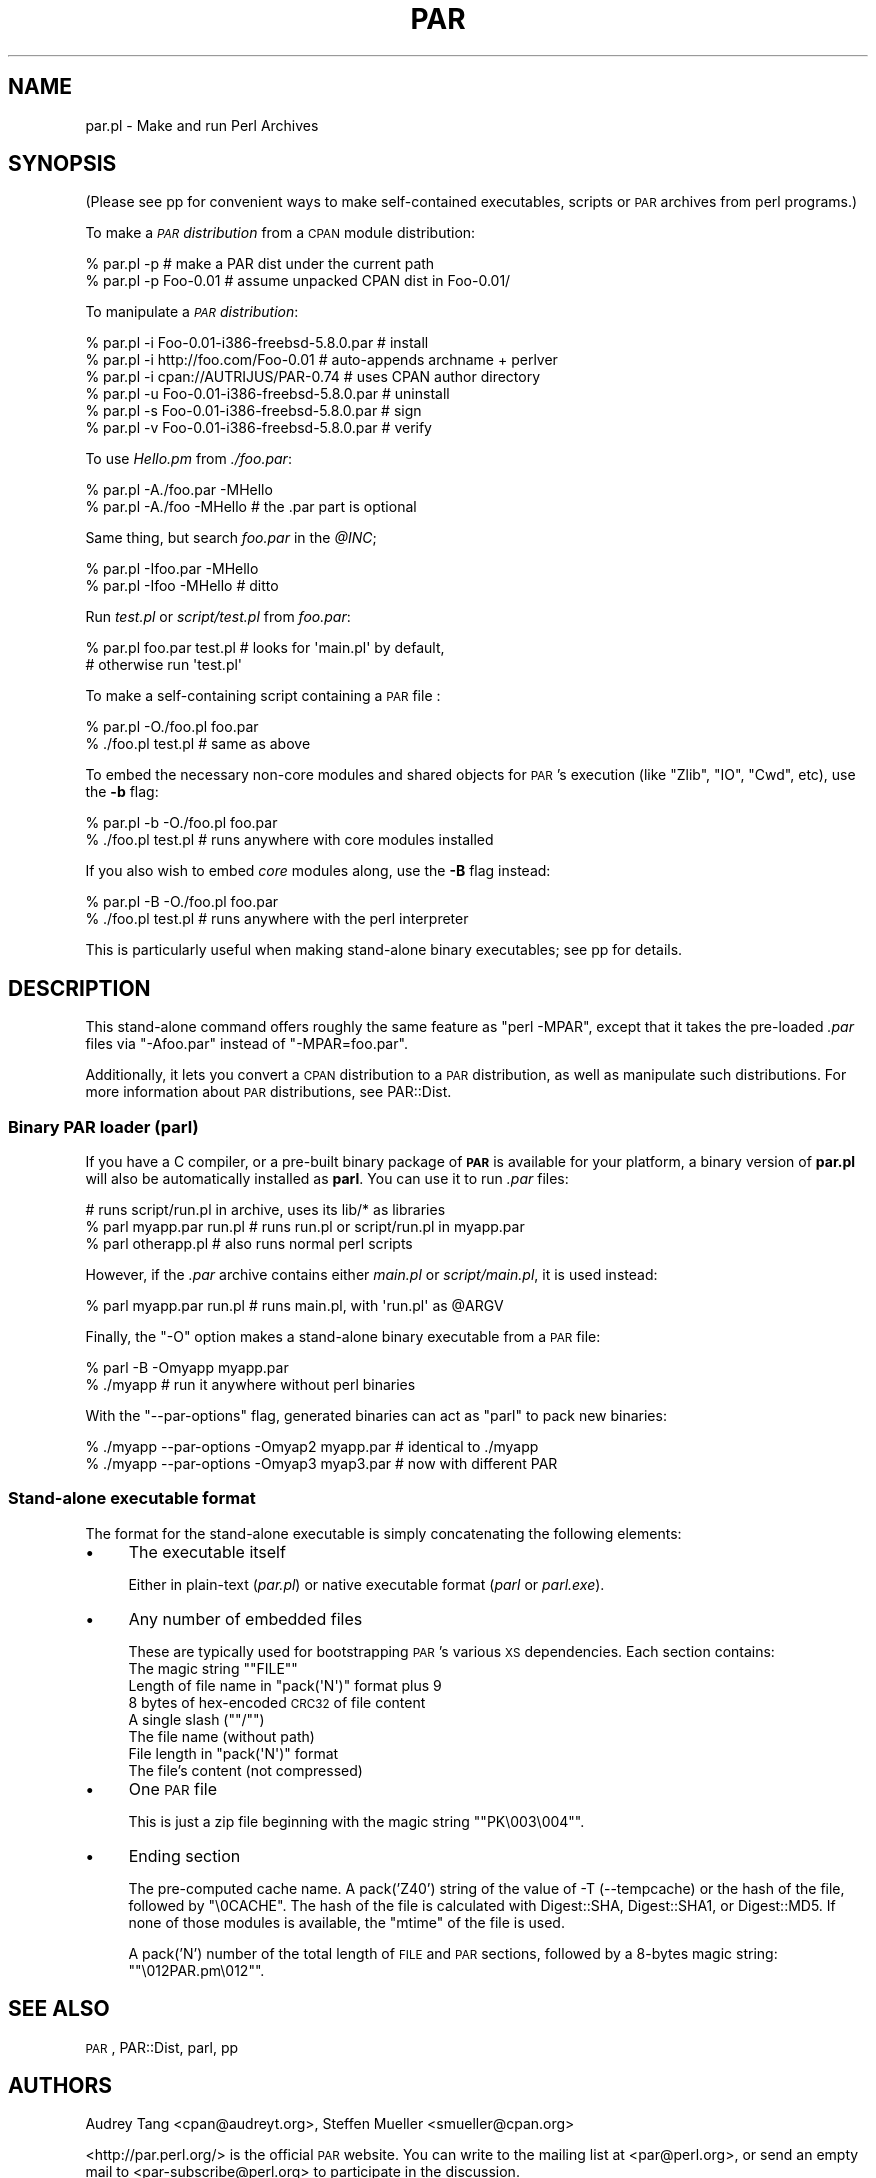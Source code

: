 .\" Automatically generated by Pod::Man 2.25 (Pod::Simple 3.20)
.\"
.\" Standard preamble:
.\" ========================================================================
.de Sp \" Vertical space (when we can't use .PP)
.if t .sp .5v
.if n .sp
..
.de Vb \" Begin verbatim text
.ft CW
.nf
.ne \\$1
..
.de Ve \" End verbatim text
.ft R
.fi
..
.\" Set up some character translations and predefined strings.  \*(-- will
.\" give an unbreakable dash, \*(PI will give pi, \*(L" will give a left
.\" double quote, and \*(R" will give a right double quote.  \*(C+ will
.\" give a nicer C++.  Capital omega is used to do unbreakable dashes and
.\" therefore won't be available.  \*(C` and \*(C' expand to `' in nroff,
.\" nothing in troff, for use with C<>.
.tr \(*W-
.ds C+ C\v'-.1v'\h'-1p'\s-2+\h'-1p'+\s0\v'.1v'\h'-1p'
.ie n \{\
.    ds -- \(*W-
.    ds PI pi
.    if (\n(.H=4u)&(1m=24u) .ds -- \(*W\h'-12u'\(*W\h'-12u'-\" diablo 10 pitch
.    if (\n(.H=4u)&(1m=20u) .ds -- \(*W\h'-12u'\(*W\h'-8u'-\"  diablo 12 pitch
.    ds L" ""
.    ds R" ""
.    ds C` ""
.    ds C' ""
'br\}
.el\{\
.    ds -- \|\(em\|
.    ds PI \(*p
.    ds L" ``
.    ds R" ''
'br\}
.\"
.\" Escape single quotes in literal strings from groff's Unicode transform.
.ie \n(.g .ds Aq \(aq
.el       .ds Aq '
.\"
.\" If the F register is turned on, we'll generate index entries on stderr for
.\" titles (.TH), headers (.SH), subsections (.SS), items (.Ip), and index
.\" entries marked with X<> in POD.  Of course, you'll have to process the
.\" output yourself in some meaningful fashion.
.ie \nF \{\
.    de IX
.    tm Index:\\$1\t\\n%\t"\\$2"
..
.    nr % 0
.    rr F
.\}
.el \{\
.    de IX
..
.\}
.\"
.\" Accent mark definitions (@(#)ms.acc 1.5 88/02/08 SMI; from UCB 4.2).
.\" Fear.  Run.  Save yourself.  No user-serviceable parts.
.    \" fudge factors for nroff and troff
.if n \{\
.    ds #H 0
.    ds #V .8m
.    ds #F .3m
.    ds #[ \f1
.    ds #] \fP
.\}
.if t \{\
.    ds #H ((1u-(\\\\n(.fu%2u))*.13m)
.    ds #V .6m
.    ds #F 0
.    ds #[ \&
.    ds #] \&
.\}
.    \" simple accents for nroff and troff
.if n \{\
.    ds ' \&
.    ds ` \&
.    ds ^ \&
.    ds , \&
.    ds ~ ~
.    ds /
.\}
.if t \{\
.    ds ' \\k:\h'-(\\n(.wu*8/10-\*(#H)'\'\h"|\\n:u"
.    ds ` \\k:\h'-(\\n(.wu*8/10-\*(#H)'\`\h'|\\n:u'
.    ds ^ \\k:\h'-(\\n(.wu*10/11-\*(#H)'^\h'|\\n:u'
.    ds , \\k:\h'-(\\n(.wu*8/10)',\h'|\\n:u'
.    ds ~ \\k:\h'-(\\n(.wu-\*(#H-.1m)'~\h'|\\n:u'
.    ds / \\k:\h'-(\\n(.wu*8/10-\*(#H)'\z\(sl\h'|\\n:u'
.\}
.    \" troff and (daisy-wheel) nroff accents
.ds : \\k:\h'-(\\n(.wu*8/10-\*(#H+.1m+\*(#F)'\v'-\*(#V'\z.\h'.2m+\*(#F'.\h'|\\n:u'\v'\*(#V'
.ds 8 \h'\*(#H'\(*b\h'-\*(#H'
.ds o \\k:\h'-(\\n(.wu+\w'\(de'u-\*(#H)/2u'\v'-.3n'\*(#[\z\(de\v'.3n'\h'|\\n:u'\*(#]
.ds d- \h'\*(#H'\(pd\h'-\w'~'u'\v'-.25m'\f2\(hy\fP\v'.25m'\h'-\*(#H'
.ds D- D\\k:\h'-\w'D'u'\v'-.11m'\z\(hy\v'.11m'\h'|\\n:u'
.ds th \*(#[\v'.3m'\s+1I\s-1\v'-.3m'\h'-(\w'I'u*2/3)'\s-1o\s+1\*(#]
.ds Th \*(#[\s+2I\s-2\h'-\w'I'u*3/5'\v'-.3m'o\v'.3m'\*(#]
.ds ae a\h'-(\w'a'u*4/10)'e
.ds Ae A\h'-(\w'A'u*4/10)'E
.    \" corrections for vroff
.if v .ds ~ \\k:\h'-(\\n(.wu*9/10-\*(#H)'\s-2\u~\d\s+2\h'|\\n:u'
.if v .ds ^ \\k:\h'-(\\n(.wu*10/11-\*(#H)'\v'-.4m'^\v'.4m'\h'|\\n:u'
.    \" for low resolution devices (crt and lpr)
.if \n(.H>23 .if \n(.V>19 \
\{\
.    ds : e
.    ds 8 ss
.    ds o a
.    ds d- d\h'-1'\(ga
.    ds D- D\h'-1'\(hy
.    ds th \o'bp'
.    ds Th \o'LP'
.    ds ae ae
.    ds Ae AE
.\}
.rm #[ #] #H #V #F C
.\" ========================================================================
.\"
.IX Title "PAR 1"
.TH PAR 1 "2012-01-06" "perl v5.16.3" "User Contributed Perl Documentation"
.\" For nroff, turn off justification.  Always turn off hyphenation; it makes
.\" way too many mistakes in technical documents.
.if n .ad l
.nh
.SH "NAME"
par.pl \- Make and run Perl Archives
.SH "SYNOPSIS"
.IX Header "SYNOPSIS"
(Please see pp for convenient ways to make self-contained
executables, scripts or \s-1PAR\s0 archives from perl programs.)
.PP
To make a \fI\s-1PAR\s0 distribution\fR from a \s-1CPAN\s0 module distribution:
.PP
.Vb 2
\&    % par.pl \-p                 # make a PAR dist under the current path
\&    % par.pl \-p Foo\-0.01        # assume unpacked CPAN dist in Foo\-0.01/
.Ve
.PP
To manipulate a \fI\s-1PAR\s0 distribution\fR:
.PP
.Vb 6
\&    % par.pl \-i Foo\-0.01\-i386\-freebsd\-5.8.0.par # install
\&    % par.pl \-i http://foo.com/Foo\-0.01         # auto\-appends archname + perlver
\&    % par.pl \-i cpan://AUTRIJUS/PAR\-0.74        # uses CPAN author directory
\&    % par.pl \-u Foo\-0.01\-i386\-freebsd\-5.8.0.par # uninstall
\&    % par.pl \-s Foo\-0.01\-i386\-freebsd\-5.8.0.par # sign
\&    % par.pl \-v Foo\-0.01\-i386\-freebsd\-5.8.0.par # verify
.Ve
.PP
To use \fIHello.pm\fR from \fI./foo.par\fR:
.PP
.Vb 2
\&    % par.pl \-A./foo.par \-MHello
\&    % par.pl \-A./foo \-MHello    # the .par part is optional
.Ve
.PP
Same thing, but search \fIfoo.par\fR in the \fI\f(CI@INC\fI\fR;
.PP
.Vb 2
\&    % par.pl \-Ifoo.par \-MHello
\&    % par.pl \-Ifoo \-MHello      # ditto
.Ve
.PP
Run \fItest.pl\fR or \fIscript/test.pl\fR from \fIfoo.par\fR:
.PP
.Vb 2
\&    % par.pl foo.par test.pl    # looks for \*(Aqmain.pl\*(Aq by default,
\&                                # otherwise run \*(Aqtest.pl\*(Aq
.Ve
.PP
To make a self-containing script containing a \s-1PAR\s0 file :
.PP
.Vb 2
\&    % par.pl \-O./foo.pl foo.par
\&    % ./foo.pl test.pl          # same as above
.Ve
.PP
To embed the necessary non-core modules and shared objects for \s-1PAR\s0's
execution (like \f(CW\*(C`Zlib\*(C'\fR, \f(CW\*(C`IO\*(C'\fR, \f(CW\*(C`Cwd\*(C'\fR, etc), use the \fB\-b\fR flag:
.PP
.Vb 2
\&    % par.pl \-b \-O./foo.pl foo.par
\&    % ./foo.pl test.pl          # runs anywhere with core modules installed
.Ve
.PP
If you also wish to embed \fIcore\fR modules along, use the \fB\-B\fR flag
instead:
.PP
.Vb 2
\&    % par.pl \-B \-O./foo.pl foo.par
\&    % ./foo.pl test.pl          # runs anywhere with the perl interpreter
.Ve
.PP
This is particularly useful when making stand-alone binary
executables; see pp for details.
.SH "DESCRIPTION"
.IX Header "DESCRIPTION"
This stand-alone command offers roughly the same feature as \f(CW\*(C`perl
\&\-MPAR\*(C'\fR, except that it takes the pre-loaded \fI.par\fR files via
\&\f(CW\*(C`\-Afoo.par\*(C'\fR instead of \f(CW\*(C`\-MPAR=foo.par\*(C'\fR.
.PP
Additionally, it lets you convert a \s-1CPAN\s0 distribution to a \s-1PAR\s0
distribution, as well as manipulate such distributions.  For more
information about \s-1PAR\s0 distributions, see PAR::Dist.
.SS "Binary \s-1PAR\s0 loader (parl)"
.IX Subsection "Binary PAR loader (parl)"
If you have a C compiler, or a pre-built binary package of \fB\s-1PAR\s0\fR is
available for your platform, a binary version of \fBpar.pl\fR will also be
automatically installed as \fBparl\fR.  You can use it to run \fI.par\fR files:
.PP
.Vb 3
\&    # runs script/run.pl in archive, uses its lib/* as libraries
\&    % parl myapp.par run.pl     # runs run.pl or script/run.pl in myapp.par
\&    % parl otherapp.pl          # also runs normal perl scripts
.Ve
.PP
However, if the \fI.par\fR archive contains either \fImain.pl\fR or
\&\fIscript/main.pl\fR, it is used instead:
.PP
.Vb 1
\&    % parl myapp.par run.pl     # runs main.pl, with \*(Aqrun.pl\*(Aq as @ARGV
.Ve
.PP
Finally, the \f(CW\*(C`\-O\*(C'\fR option makes a stand-alone binary executable from a
\&\s-1PAR\s0 file:
.PP
.Vb 2
\&    % parl \-B \-Omyapp myapp.par
\&    % ./myapp                   # run it anywhere without perl binaries
.Ve
.PP
With the \f(CW\*(C`\-\-par\-options\*(C'\fR flag, generated binaries can act as \f(CW\*(C`parl\*(C'\fR
to pack new binaries:
.PP
.Vb 2
\&    % ./myapp \-\-par\-options \-Omyap2 myapp.par   # identical to ./myapp
\&    % ./myapp \-\-par\-options \-Omyap3 myap3.par   # now with different PAR
.Ve
.SS "Stand-alone executable format"
.IX Subsection "Stand-alone executable format"
The format for the stand-alone executable is simply concatenating the
following elements:
.IP "\(bu" 4
The executable itself
.Sp
Either in plain-text (\fIpar.pl\fR) or native executable format (\fIparl\fR
or \fIparl.exe\fR).
.IP "\(bu" 4
Any number of embedded files
.Sp
These are typically used for bootstrapping \s-1PAR\s0's various \s-1XS\s0 dependencies.
Each section contains:
.RS 4
.ie n .IP "The magic string """"FILE""""" 4
.el .IP "The magic string ``\f(CWFILE\fR''" 4
.IX Item "The magic string ""FILE"""
.PD 0
.ie n .IP "Length of file name in ""pack(\*(AqN\*(Aq)"" format plus 9" 4
.el .IP "Length of file name in \f(CWpack(\*(AqN\*(Aq)\fR format plus 9" 4
.IX Item "Length of file name in pack(N) format plus 9"
.IP "8 bytes of hex-encoded \s-1CRC32\s0 of file content" 4
.IX Item "8 bytes of hex-encoded CRC32 of file content"
.ie n .IP "A single slash (""""/"""")" 4
.el .IP "A single slash (``\f(CW/\fR'')" 4
.IX Item "A single slash (""/"")"
.IP "The file name (without path)" 4
.IX Item "The file name (without path)"
.ie n .IP "File length in ""pack(\*(AqN\*(Aq)"" format" 4
.el .IP "File length in \f(CWpack(\*(AqN\*(Aq)\fR format" 4
.IX Item "File length in pack(N) format"
.IP "The file's content (not compressed)" 4
.IX Item "The file's content (not compressed)"
.RE
.RS 4
.RE
.IP "\(bu" 4
.PD
One \s-1PAR\s0 file
.Sp
This is just a zip file beginning with the magic string "\f(CW\*(C`PK\e003\e004\*(C'\fR".
.IP "\(bu" 4
Ending section
.Sp
The pre-computed cache name.  A pack('Z40') string of the value of \-T 
(\-\-tempcache) or the hash of the file, followed by \f(CW\*(C`\e0CACHE\*(C'\fR.  The hash
of the file is calculated with Digest::SHA, Digest::SHA1, or 
Digest::MD5.  If none of those modules is available, the \f(CW\*(C`mtime\*(C'\fR of
the file is used.
.Sp
A pack('N') number of the total length of \s-1FILE\s0 and \s-1PAR\s0 sections,
followed by a 8\-bytes magic string: "\f(CW\*(C`\e012PAR.pm\e012\*(C'\fR".
.SH "SEE ALSO"
.IX Header "SEE ALSO"
\&\s-1PAR\s0, PAR::Dist, parl, pp
.SH "AUTHORS"
.IX Header "AUTHORS"
Audrey Tang <cpan@audreyt.org>,
Steffen Mueller <smueller@cpan.org>
.PP
<http://par.perl.org/> is the official \s-1PAR\s0 website.  You can write
to the mailing list at <par@perl.org>, or send an empty mail to
<par\-subscribe@perl.org> to participate in the discussion.
.PP
Please submit bug reports to <bug\-par@rt.cpan.org>.
.SH "COPYRIGHT"
.IX Header "COPYRIGHT"
Copyright 2002\-2009 by Audrey Tang <cpan@audreyt.org>.
.PP
Neither this program nor the associated parl program impose any
licensing restrictions on files generated by their execution, in
accordance with the 8th article of the Artistic License:
.PP
.Vb 5
\&    "Aggregation of this Package with a commercial distribution is
\&    always permitted provided that the use of this Package is embedded;
\&    that is, when no overt attempt is made to make this Package\*(Aqs
\&    interfaces visible to the end user of the commercial distribution.
\&    Such use shall not be construed as a distribution of this Package."
.Ve
.PP
Therefore, you are absolutely free to place any license on the resulting
executable, as long as the packed 3rd\-party libraries are also available
under the Artistic License.
.PP
This program is free software; you can redistribute it and/or modify it
under the same terms as Perl itself.
.PP
See <http://www.perl.com/perl/misc/Artistic.html>
